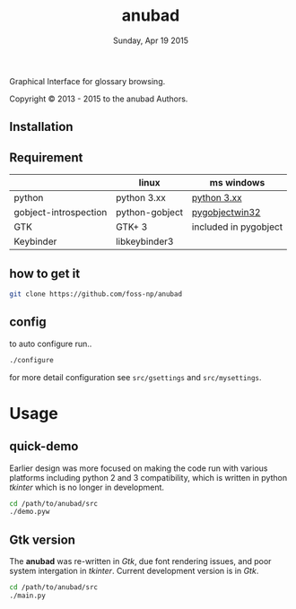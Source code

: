 #+TITLE: anubad
#+DATE: Sunday, Apr 19 2015
#+STARTUP: showall

Graphical Interface for glossary browsing.

[[http://i.creativecommons.org/l/by/3.0/88x31.png]]

Copyright © 2013 - 2015 to the anubad Authors.

[[https://raw.githubusercontent.com/foss-np/anubad/dump/screenshots/screenshot4.png]]



** Installation

** Requirement

   |                       | linux          | ms windows            |
   |-----------------------+----------------+-----------------------|
   | python                | python 3.xx    | [[https://www.python.org/downloads/][python 3.xx]]           |
   | gobject-introspection | python-gobject | [[http://sourceforge.net/projects/pygobjectwin32/files/][pygobjectwin32]]        |
   | GTK                   | GTK+ 3         | included in pygobject |
   | Keybinder             | libkeybinder3  |                       |


** how to get it
   #+begin_src bash
     git clone https://github.com/foss-np/anubad
   #+end_src

** config

   to auto configure run..

   #+begin_src bash
     ./configure
   #+end_src

   for more detail configuration see =src/gsettings= and
   =src/mysettings=.

* Usage
** quick-demo

   Earlier design was more focused on making the code run with various
   platforms including python 2 and 3 compatibility, which is written
   in python /tkinter/ which is no longer in development.

   #+begin_src bash
     cd /path/to/anubad/src
     ./demo.pyw
   #+end_src


** Gtk version

   The *anubad* was re-written in /Gtk/, due font rendering issues,
   and poor system intergation in /tkinter/. Current development
   version is in /Gtk/.

   #+begin_src bash
     cd /path/to/anubad/src
     ./main.py
   #+end_src
